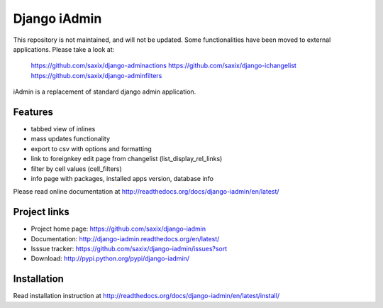 ==============
Django iAdmin
==============

This repository is not maintained, and will not be updated.
Some functionalities have been moved to external applications. Please take a look at:

    https://github.com/saxix/django-adminactions
    https://github.com/saxix/django-ichangelist
    https://github.com/saxix/django-adminfilters






.. image:: https://secure.travis-ci.org/saxix/django-iadmin.png?branch=master
   :target: http://travis-ci.org/saxix/django-iadmin/


iAdmin is a replacement of standard django admin application.


Features
--------

- tabbed view of inlines
- mass updates functionality
- export to csv with options and formatting
- link to foreignkey edit page from changelist (list_display_rel_links)
- filter by cell values (cell_filters)
- info page with packages, installed apps version, database info

Please read online documentation at http://readthedocs.org/docs/django-iadmin/en/latest/

Project links
-------------

* Project home page: https://github.com/saxix/django-iadmin
* Documentation: http://django-iadmin.readthedocs.org/en/latest/
* Isssue tracker: https://github.com/saxix/django-iadmin/issues?sort
* Download: http://pypi.python.org/pypi/django-iadmin/


Installation
------------

Read installation instruction at http://readthedocs.org/docs/django-iadmin/en/latest/install/

